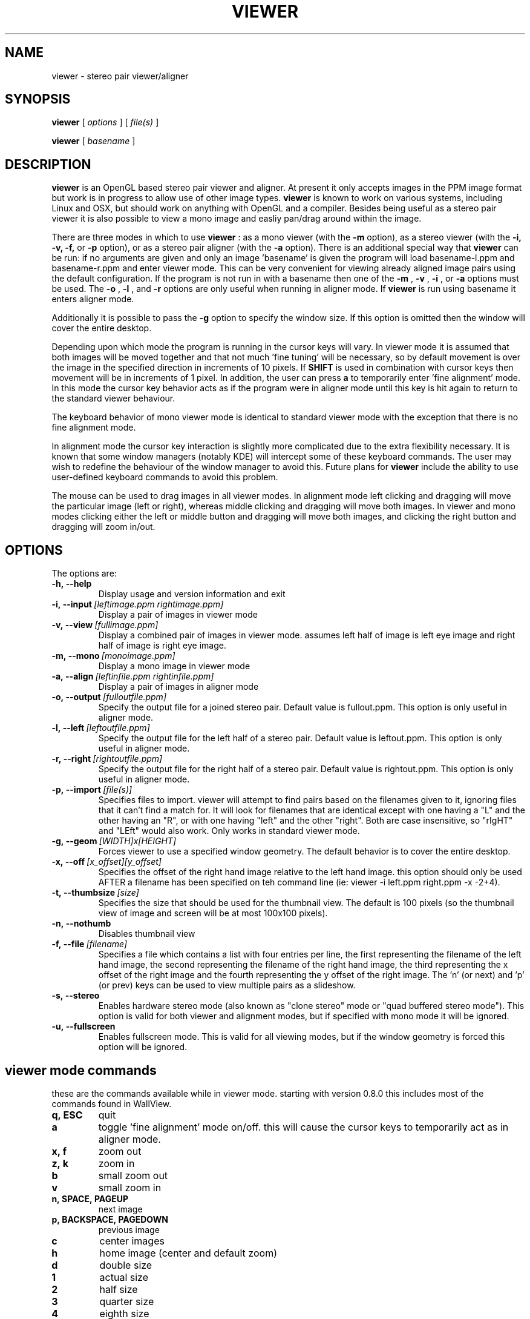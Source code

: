 .TH VIEWER 1 "April 2 2004"
.SH NAME
viewer \- stereo pair viewer/aligner
.SH SYNOPSIS
.B viewer
[
.I options
]
[
.I file(s)
]

.B viewer
[
.I basename
]
.LP
.SH DESCRIPTION
.LP
.B viewer
is an OpenGL based stereo pair viewer and aligner. At present it only 
accepts images in the PPM image format but work is in progress to allow 
use of other image types.
.B viewer
is known to work on various systems, including Linux and OSX, but should 
work on anything with OpenGL and a compiler. Besides being useful as a 
stereo pair viewer it is also possible to view a mono image and easliy 
pan/drag around within the image.

There are three modes in which to use
.B viewer
: as a mono viewer (with the
.B
-m
option), as a stereo viewer (with the
.B
-i,
.B
-v,
.B
-f,
or
.B
-p
option), or as a stereo pair aligner (with the
.B
-a
option). There is an additional special way that
.B
viewer
can be run: if no arguments are given and only an image 'basename' is 
given the program will load basename-l.ppm and basename-r.ppm and enter 
viewer mode. This can be very convenient for viewing already aligned 
image pairs using the default configuration. If the program is not run 
in with a basename then one of the
.B
-m
,
.B
-v
,
.B
-i
, or
.B
-a
options must be used. The
.B
-o
,
.B
-l
, and
.B
-r
options are only useful when running in aligner mode. If
.B
viewer
is run using basename it enters aligner mode.

Additionally it is possible to pass the
.B
-g
option to specify the window size. If this option is omitted then the 
window will cover the entire desktop.

Depending upon which mode the program is running in the cursor keys will 
vary. In viewer mode it is assumed that both images will be moved 
together and that not much 'fine tuning' will be necessary, so by 
default movement is over the image in the specified direction in 
increments of 10 pixels. If
.B
SHIFT
is used in combination with cursor keys then movement will be in
increments of 1 pixel. In addition, the user can press
.B
a
to temporarily enter 'fine alignment' mode. In this mode the cursor key 
behavior acts as if the program were in aligner mode until this key is 
hit again to return to the standard viewer behaviour.

The keyboard behavior of mono viewer mode is identical to standard 
viewer mode with the exception that there is no fine alignment mode.

In alignment mode the cursor key interaction is slightly more 
complicated due to the extra flexibility necessary. It is known that 
some window managers (notably KDE) will intercept some of these keyboard 
commands. The user may wish to redefine the behaviour of the window 
manager to avoid this. Future plans for
.B
viewer
include the ability to use user-defined keyboard commands to avoid this 
problem.

The mouse can be used to drag images in all viewer modes. In alignment 
mode left clicking and dragging will move the particular image (left or 
right), whereas middle clicking and dragging will move both images. In 
viewer and mono modes clicking either the left or middle button and 
dragging will move both images, and clicking the right button and 
dragging will zoom in/out.

.SH OPTIONS
The options are:
.TP
.BI \-h,\ --help
Display usage and version information and exit
.TP
.BI \-i,\ --input \ [leftimage.ppm\ rightimage.ppm]
Display a pair of images in viewer mode
.TP
.BI \-v,\ --view \ [fullimage.ppm]
Display a combined pair of images in viewer mode. assumes left half of 
image is left eye image and right half of image is right eye image.
.TP
.BI \-m,\ --mono \ [monoimage.ppm]
Display a mono image in viewer mode
.TP
.BI \-a,\ --align \ [leftinfile.ppm\ rightinfile.ppm]
Display a pair of images in aligner mode
.TP
.BI \-o,\ --output \ [fulloutfile.ppm]
Specify the output file for a joined stereo pair. Default value is 
fullout.ppm. This option is only useful in aligner mode.
.TP
.BI \-l,\ --left \ [leftoutfile.ppm]
Specify the output file for the left half of a stereo pair. Default
value is leftout.ppm. This option is only useful in aligner mode.
.TP
.BI \-r,\ --right \ [rightoutfile.ppm]
Specify the output file for the right half of a stereo pair. Default
value is rightout.ppm. This option is only useful in aligner mode.
.TP
.BI \-p,\ --import \ [file(s)]
Specifies files to import. viewer will attempt to find pairs based on
the filenames given to it, ignoring files that it can't find a match
for. It will look for filenames that are identical except with one
having a "L" and the other having an "R", or with one having "left" and
the other "right". Both are case insensitive, so "rIgHT" and "LEft" 
would also work. Only works in standard viewer mode.
.TP
.BI \-g,\ --geom \ [WIDTH]x[HEIGHT]
Forces viewer to use a specified window geometry. The default 
behavior is to cover the entire desktop.
.TP
.BI \-x,\ --off \ [x_offset][y_offset]
Specifies the offset of the right hand image relative to the left hand 
image. this option should only be used AFTER a filename has been 
specified on teh command line (ie: viewer -i left.ppm right.ppm -x 
-2+4).
.TP
.BI \-t,\ --thumbsize \ [size]
Specifies the size that should be used for the thumbnail view. The 
default is 100 pixels (so the thumbnail view of image and screen will be 
at most 100x100 pixels).
.TP
.BI \-n,\ --nothumb
Disables thumbnail view
.TP
.BI \-f,\ --file \ [filename]
Specifies a file which contains a list with four entries per line, the 
first representing the filename of the left hand image, the second 
representing the filename of the right hand image, the third 
representing the x offset of the right image and the fourth representing 
the y offset of the right image. The 'n' (or next) and 'p' (or prev) 
keys can be used to view multiple pairs as a slideshow.
.TP
.BI \-s,\ --stereo
Enables hardware stereo mode (also known as "clone stereo" mode or "quad
buffered stereo mode"). This option is valid for both viewer and
alignment modes, but if specified with mono mode it will be ignored.
.TP
.BI \-u,\ --fullscreen
Enables fullscreen mode. This is valid for all viewing modes, but if the 
window geometry is forced this option will be ignored.

.SH viewer mode commands
these are the commands available while in viewer mode. starting with 
version 0.8.0 this includes most of the commands found in WallView.
.TP
.BI q,\ ESC
quit
.TP
.BI a
toggle 'fine alignment' mode on/off. this will cause the cursor keys to 
temporarily act as in aligner mode.
.TP
.BI x,\ f
zoom out
.TP
.BI z,\ k
zoom in
.TP
.BI b
small zoom out
.TP
.BI v
small zoom in
.TP
.BI n,\ SPACE,\ PAGEUP
next image
.TP
.BI p,\ BACKSPACE,\ PAGEDOWN
previous image
.TP
.BI c
center images
.TP
.BI h
home image (center and default zoom)
.TP
.BI d
double size
.TP
.BI 1
actual size
.TP
.BI 2
half size
.TP
.BI 3
quarter size
.TP
.BI 4
eighth size
.TP
.BI 5
sixteenth size
.TP
.BI LEFT,\ g
move images left 10 pixels
.TP
.BI SHIFT+LEFT
move images left 1 pixel
.TP
.BI RIGHT,\ j
move images right 10 pixels
.TP
.BI SHIFT+RIGHT
move images right 1 pixel
.TP
.BI UP,\ y
move images up 10 pixels
.TP
.BI SHIFT+UP
move images up 1 pixel
.TP
.BI DOWN
move images down 10 pixels
.TP
.BI SHIFT+DOWN
move images down 1 pixel
.TP
.BI CTRL+g
move right image left 1 pixel
.TP
.BI CTRL+j
move right image right 1 pixel
.TP
.BI CTRL+y
move right image up 1 pixel
.TP
.BI CTRL+n
move right image down 1 pixel

.SH mono viewer mode commands
the commands for mono viewer mode are identical to standard viewer mode, 
however there is no fine alignment since there is only a single image.

.SH aligner mode commands
these are the commands available in aligner mode:
.TP
.BI q,\ ESC
quit
.TP
.BI n,\ SPACE,\ PAGEDOWN
next image
.TP
.BI p,\ BACKSPACE,\ PAGEUP
previous image
.TP
.BI ENTER
crop images to screen and write left, right, and joined images
.TP
.BI SHIFT+ENTER
crop images to screen and write left, right, and joined images, then 
immediately exit
.TP
.BI LEFT,\ RIGHT,\ UP,\ DOWN
move left image 1 pixel in specified direction
.TP
.BI CTRL+(LEFT,\ RIGHT,\ UP,\ DOWN)
move left image 10 pixels in specified direction
.TP
.BI SHIFT+(LEFT,\ RIGHT,\ UP,\ DOWN)
move right image 1 pixel in specified direction
.TP
.BI SHIFT+CTRL+(LEFT,\ RIGHT,\ UP,\ DOWN)
move right image 10 pixels in specified direction
.TP
.BI ALT+(LEFT,\ RIGHT,\ UP,\ DOWN)
move both images 1 pixel in specified direction
.TP
.BI ALT+CTRL+(LEFT,\ RIGHT,\ UP,\ DOWN)
move both images 10 pixels in specified direction

.SH EXAMPLES
	viewer pair0611b

will read pair0611b-l.ppm as the left image and pair0611b-r.ppm as the
right image. when the image is cropped (by pressing enter) the files
pair0611b-leftcrop.ppm, pair0611b-rightcrop.ppm, and pair0611b-pair.ppm
will be written.

	viewer -a pair0611b-l.ppm pair0611b-r.ppm

is equivalent to the above command in that it will read the same two
files, however the default output filenames will be leftout.ppm,        
rightout.ppm, and fullout.ppm rather than the above.

	viewer -a pair0611b-l.ppm pair0611b-r.ppm -l cropleft.ppm -r cropright.ppm -o stereoimage.ppm

this again reads the same two images, however rather than using the
default output filenames it will write the cropped and stereo images to
the specified filenames. if any of the output options are omitted the   
default will be used.

	viewer -v pair0611b-pair.ppm

this will simply allow you to view the cropped and aligned stereo pair
which was created in the first example above.

	viewer -m monoimage.ppm

this will read a single image in mono viewer mode.

	viewer -i lefty.ppm righty.ppm -g 1024x384

will load the specified pair in viewer mode in a window covering the
upper half of a 1024x768 desktop.

	viewer -i left1.ppm right1.ppm -off +3-5 --input left2.ppm right2.ppm -i left3.ppm right3.ppm -x -3+0

this will load a series of three images for a slideshow. the first and 
third are not quite aligned so an offset is speciified, but the second 
pair is already aligned so no offset information is necessary. note that 
the offset option applies to the PREVIOUS file input option.

	viewer -f slideshow

this will load a series of images with the filenames and offets being 
taken from the file. each line of the file should contain exactly four 
items: left image name, right image name, x offset, y offset. these 
items are separated by spaces and all four options must be present. 
comments may be inserted into the file for better readability by using a 
# sign at the start of a line. blank lines will also be ignored.

	viewer --nothumb -p ../images/*.ppm

this will turn off the thumbnail view and attemp to import pairs from 
"../images/*.ppm", ignoring images that do not form pairs.

.SH ENVIRONMENT
.TP
No special environment variables.
.SH LICENSE
This software is covered under the GNU Public License as outlined in the
COPYING file included with this distribution.
.SH AUTHORS
Russ Burdick <wburdick@cs.umn.edu>, with contributions from Nathan Weeks 
<weeks@usgs.gov>, Andrew Johnson <aej@evl.uic.edu>, Derek R. Ploor
<drploor@students.wisc.edu>, and Brian Harring <bdharring@wisc.edu>.
.SH BUGS
No known bugs at this time. Please send bug reports to the author.
.PP
